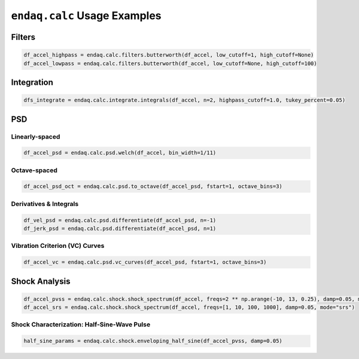 =============================
``endaq.calc`` Usage Examples
=============================


Filters
~~~~~~~

.. code:: python

   df_accel_highpass = endaq.calc.filters.butterworth(df_accel, low_cutoff=1, high_cutoff=None)
   df_accel_lowpass = endaq.calc.filters.butterworth(df_accel, low_cutoff=None, high_cutoff=100)

Integration
~~~~~~~~~~~

.. code:: python

   dfs_integrate = endaq.calc.integrate.integrals(df_accel, n=2, highpass_cutoff=1.0, tukey_percent=0.05)

PSD
~~~

Linearly-spaced
^^^^^^^^^^^^^^^

.. code:: python

   df_accel_psd = endaq.calc.psd.welch(df_accel, bin_width=1/11)

Octave-spaced
^^^^^^^^^^^^^

.. code:: python

   df_accel_psd_oct = endaq.calc.psd.to_octave(df_accel_psd, fstart=1, octave_bins=3)

Derivatives & Integrals
^^^^^^^^^^^^^^^^^^^^^^^

.. code:: python

   df_vel_psd = endaq.calc.psd.differentiate(df_accel_psd, n=-1)
   df_jerk_psd = endaq.calc.psd.differentiate(df_accel_psd, n=1)

Vibration Criterion (VC) Curves
^^^^^^^^^^^^^^^^^^^^^^^^^^^^^^^

.. code:: python

   df_accel_vc = endaq.calc.psd.vc_curves(df_accel_psd, fstart=1, octave_bins=3)

Shock Analysis
~~~~~~~~~~~~~~

.. code:: python

   df_accel_pvss = endaq.calc.shock.shock_spectrum(df_accel, freqs=2 ** np.arange(-10, 13, 0.25), damp=0.05, mode="pvss")
   df_accel_srs = endaq.calc.shock.shock_spectrum(df_accel, freqs=[1, 10, 100, 1000], damp=0.05, mode="srs")

Shock Characterization: Half-Sine-Wave Pulse
^^^^^^^^^^^^^^^^^^^^^^^^^^^^^^^^^^^^^^^^^^^^

.. code:: python

   half_sine_params = endaq.calc.shock.enveloping_half_sine(df_accel_pvss, damp=0.05)
